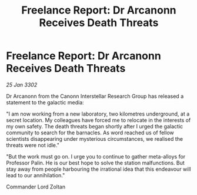 :PROPERTIES:
:ID:       7302a38b-da31-4c10-ac32-fd763403dca2
:END:
#+title: Freelance Report: Dr Arcanonn Receives Death Threats
#+filetags: :galnet:

* Freelance Report: Dr Arcanonn Receives Death Threats

/25 Jan 3302/

Dr Arcanonn from the Canonn Interstellar Research Group has released a statement to the galactic media: 

"I am now working from a new laboratory, two kilometres underground, at a secret location. My colleagues have forced me to relocate in the interests of my own safety. The death threats began shortly after I urged the galactic community to search for the barnacles. As word reached us of fellow scientists disappearing under mysterious circumstances, we realised the threats were not idle." 

"But the work must go on. I urge you to continue to gather meta-alloys for Professor Palin. He is our best hope to solve the station malfunctions. But stay away from people harbouring the irrational idea that this endeavour will lead to our annihilation." 

Commander Lord Zoltan
